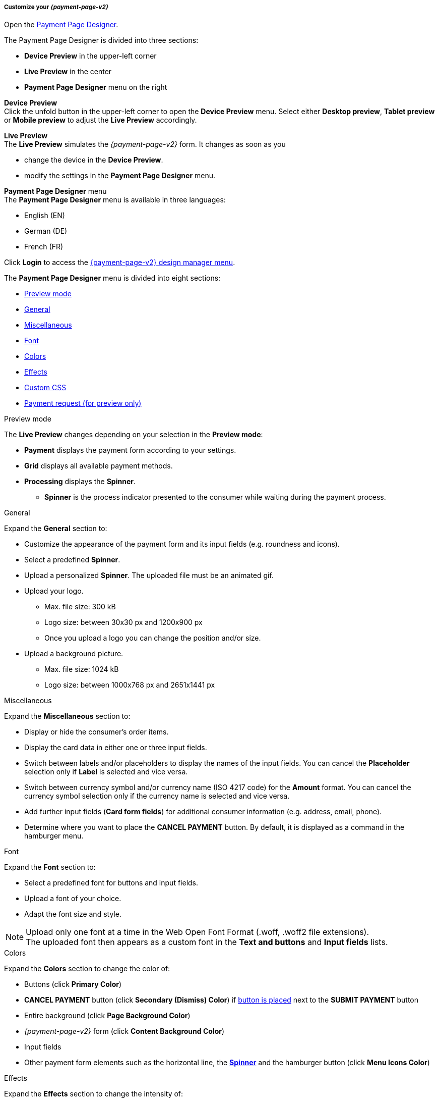 [#PPD_customize]
===== Customize your _{payment-page-v2}_

Open the https://designer-test.{domain}[Payment Page Designer].

.The Payment Page Designer is divided into three sections:

* *Device Preview* in the upper-left corner +
* *Live Preview* in the center +
* *Payment Page Designer* menu on the right

*Device Preview* +
Click the unfold button in the upper-left corner to open the *Device Preview* menu. 
Select either *Desktop preview*, *Tablet preview* or *Mobile preview* to adjust the *Live Preview* accordingly.

*Live Preview* +
The *Live Preview* simulates the _{payment-page-v2}_ form. It changes as soon as you 

* change the device in the *Device Preview*. +
* modify the settings in the *Payment Page Designer* menu. 

//-

[#PPD_customize_menu]
*Payment Page Designer* menu +
The *Payment Page Designer* menu is available in three languages:

* English (EN)
* German (DE)
* French (FR)

//-

Click *Login* to access the <<PPD_{payment-page-v2-anchor}-Manager, {payment-page-v2} design manager menu>>.

The *Payment Page Designer* menu is divided into eight sections:

* <<PPD_customize_preview, Preview mode>>
* <<PPD_customize_general, General>>
* <<PPD_customize_misc, Miscellaneous>>
* <<PPD_customize_font, Font>>
* <<PPD_customize_colors, Colors>>
* <<PPD_customize_effects, Effects>>
* <<PPD_customize_css, Custom CSS>>
* <<PPD_customize_payment-request, Payment request (for preview only)>>

//-

[#PPD_customize_preview]
.Preview mode
The *Live Preview* changes depending on your selection in the *Preview mode*:

* *Payment* displays the payment form according to your settings.
* *Grid* displays all available payment methods.
* *Processing* displays the *Spinner*.
** *Spinner*  is the process indicator presented to the consumer while waiting during the payment process.

//-

[#PPD_customize_general]
.General

Expand the *General* section to:

* Customize the appearance of the payment form and its input fields (e.g. roundness and icons).
* Select a predefined *Spinner*.
* Upload a personalized *Spinner*. The uploaded file must be an animated gif.
* Upload your logo.
** Max. file size: 300 kB
** Logo size: between 30x30 px and 1200x900 px
** Once you upload a logo you can change the position and/or size. 
* Upload a background picture.
** Max. file size: 1024 kB
** Logo size: between 1000x768 px and 2651x1441 px

//-

[#PPD_customize_misc]
.Miscellaneous

Expand the *Miscellaneous* section to:

* Display or hide the consumer's order items.
* Display the card data in either one or three input fields.
* Switch between labels and/or placeholders to display the names of the input fields. You can cancel the *Placeholder* selection only if *Label* is selected and vice versa.
* Switch between currency symbol and/or currency name (ISO 4217 code) for the *Amount* format. You can cancel the currency symbol selection only if the currency name is selected and vice versa.
* Add further input fields (*Card form fields*) for additional consumer information (e.g. address, email, phone).
* Determine where you want to place the *CANCEL PAYMENT* button. By default, it is displayed as a command in the hamburger menu.

//-

[#PPD_customize_font]
.Font

Expand the *Font* section to:

* Select a predefined font for buttons and input fields. +
* Upload a font of your choice. + 
* Adapt the font size and style.

//-

NOTE: Upload only one font at a time in the Web Open Font Format (.woff, .woff2 file extensions). +
The uploaded font then appears as a custom font in the *Text and buttons* and *Input fields* lists. 

[#PPD_customize_colors]
.Colors

Expand the *Colors* section to change the color of: 

* Buttons (click *Primary Color*)
* *CANCEL PAYMENT* button (click *Secondary (Dismiss) Color*) if <<PPD_customize_misc, button is placed>> next to the *SUBMIT PAYMENT* button
* Entire background (click *Page Background Color*)
* _{payment-page-v2}_ form (click *Content Background Color*)
* Input fields
* Other payment form elements such as the horizontal line, the <<PPD_customize_general, *Spinner*>> and the hamburger button (click *Menu Icons Color*)

//-

[#PPD_customize_effects]
.Effects

Expand the *Effects* section to change the intensity of: 

* _{payment-page-v2}_ shadow 
* _{payment-page-v2}_ shadow color

NOTE: *Blur Effect* and *Opacity* can only be used if you have uploaded a logo or a background picture in the <<PPD_customize_general, General>> section, or defined a <<PPD_customize_colors, Color>>.

[#PPD_customize_css]
.Custom CSS
Expand the *Custom CSS* to further personalize your style sheet and save it (i.e. <<PPD_customize_save, export it to a theme>>).

[#PPD_customize_payment-request]
.Payment request (for preview only)

Expand the *Payment request* section to change the values of a potential payment request (e.g. requested-amount.value, requested-amount.currency, order-item.name, order-item.description). The *Live Preview* displays your modifications immediately. +
If the order items are not visible, display them using the <<PPD_customize_misc, Miscellaneous>> section.

[#PPD_customize_save]
.Save your settings

Click *Export theme* to save your settings as a .json file.

[#PPD_customize_customize]
.Customize your themes

Click *Import theme* to customize your saved themes.

//-